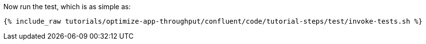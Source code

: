 Now run the test, which is as simple as:

+++++
<pre class="snippet"><code class="shell">{% include_raw tutorials/optimize-app-throughput/confluent/code/tutorial-steps/test/invoke-tests.sh %}</code></pre>
+++++
